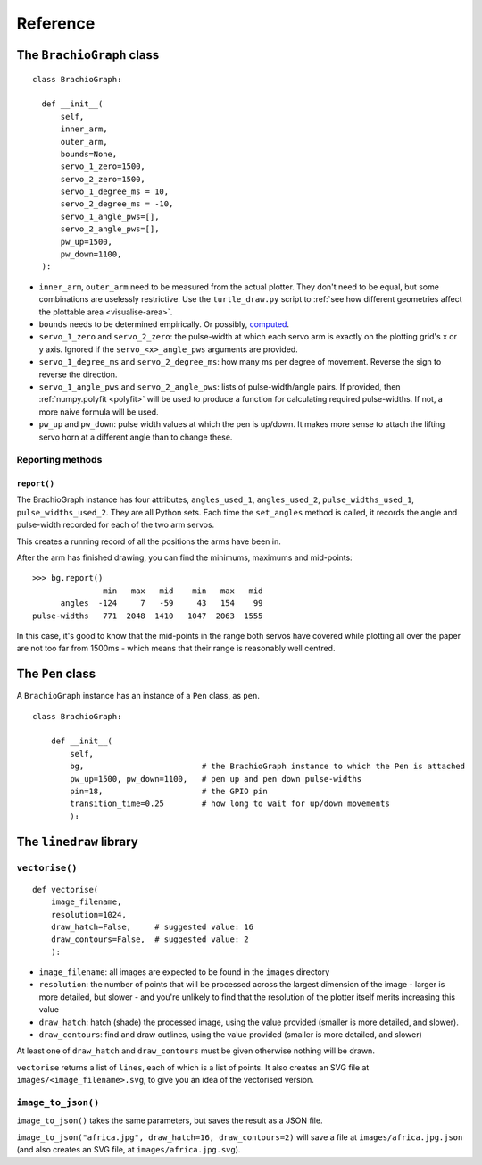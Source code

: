 Reference
=========

The ``BrachioGraph`` class
---------------------------

::

    class BrachioGraph:

      def __init__(
          self,
          inner_arm,
          outer_arm,
          bounds=None,
          servo_1_zero=1500,
          servo_2_zero=1500,
          servo_1_degree_ms = 10,
          servo_2_degree_ms = -10,
          servo_1_angle_pws=[],
          servo_2_angle_pws=[],
          pw_up=1500,
          pw_down=1100,
      ):

* ``inner_arm``, ``outer_arm`` need to be measured from the actual plotter. They don't need to be equal, but some
  combinations are uselessly restrictive. Use the ``turtle_draw.py`` script to :ref:`see how different geometries
  affect the plottable area <visualise-area>`.
* ``bounds`` needs to be determined empirically. Or possibly, `computed
  <https://math.stackexchange.com/questions/3293200/how-can-i-calculate-the-area-reachable-by-the-tip-of-an-articulated-
  arm#comment6773872_3293200>`_.
* ``servo_1_zero`` and ``servo_2_zero``: the pulse-width at which each servo arm is exactly on the plotting grid's x
  or y axis. Ignored if the ``servo_<x>_angle_pws`` arguments are provided.
* ``servo_1_degree_ms`` and ``servo_2_degree_ms``: how many ms per degree of movement. Reverse the sign to reverse the
  direction.
* ``servo_1_angle_pws`` and ``servo_2_angle_pws``: lists of pulse-width/angle pairs. If provided, then
  :ref:`numpy.polyfit <polyfit>` will be used to produce a function for calculating required pulse-widths. If not, a
  more naive formula will be used.
* ``pw_up`` and ``pw_down``: pulse width values at which the pen is up/down. It makes more sense to attach the lifting
  servo horn at a different angle than to change these.


Reporting methods
~~~~~~~~~~~~~~~~~

``report()``
^^^^^^^^^^^^

The BrachioGraph instance has four attributes, ``angles_used_1``, ``angles_used_2``, ``pulse_widths_used_1``,
``pulse_widths_used_2``. They are all Python sets. Each time the ``set_angles`` method is called, it records the angle
and pulse-width recorded for each of the two arm servos.

This creates a running record of all the positions the arms have been in.

After the arm has finished drawing, you can find the minimums, maximums and mid-points::

    >>> bg.report()
                   min   max   mid    min   max   mid
          angles  -124     7   -59     43   154    99
    pulse-widths   771  2048  1410   1047  2063  1555

In this case, it's good to know that the mid-points in the range both servos have covered while plotting all over the
paper are not too far from 1500ms - which means that their range is reasonably well centred.


The ``Pen`` class
---------------------------

A ``BrachioGraph`` instance has an instance of a ``Pen`` class, as ``pen``.

::

    class BrachioGraph:

        def __init__(
            self,
            bg,                         # the BrachioGraph instance to which the Pen is attached
            pw_up=1500, pw_down=1100,   # pen up and pen down pulse-widths
            pin=18,                     # the GPIO pin
            transition_time=0.25        # how long to wait for up/down movements
            ):


The ``linedraw`` library
------------------------

.. _vectorise:

``vectorise()``
~~~~~~~~~~~~~~~

::

    def vectorise(
        image_filename,
        resolution=1024,
        draw_hatch=False,     # suggested value: 16
        draw_contours=False,  # suggested value: 2
        ):

* ``image_filename``:  all images are expected to be found in the ``images`` directory
* ``resolution``: the number of points that will be processed across the largest dimension of the image - larger is
  more detailed, but slower - and you're unlikely to find that the resolution of the plotter itself merits increasing
  this value
* ``draw_hatch``: hatch (shade) the processed image, using the value provided (smaller is more detailed, and slower).
* ``draw_contours``: find and draw outlines, using the value provided (smaller is more detailed, and slower)

At least one of ``draw_hatch`` and ``draw_contours`` must be given otherwise nothing will be drawn.

``vectorise`` returns a list of ``lines``, each of which is a list of points. It also creates an SVG file at ``images/<image_filename>.svg``, to give you an idea of the vectorised version.


``image_to_json()``
~~~~~~~~~~~~~~~~~~~

``image_to_json()`` takes the same parameters, but saves the result as a JSON file.

``image_to_json("africa.jpg", draw_hatch=16, draw_contours=2)`` will save a file at ``images/africa.jpg.json`` (and
also creates an SVG file, at ``images/africa.jpg.svg``).
